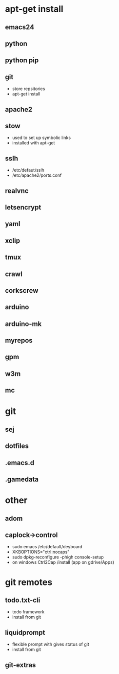 # dependancies.org
# file to list dependancies
# might not be complete as started late
# 2016 03 18


* apt-get install
** emacs24
** python
** python pip
** git
- store repsitories
- apt-get install
** apache2
** stow
- used to set up symbolic links
- installed with apt-get
** sslh
- /etc/defaut/sslh
- /etc/apache2/ports.conf
** realvnc
** letsencrypt
** yaml
** xclip

** tmux

** crawl
** corkscrew
** arduino
** arduino-mk
** myrepos

** gpm
** w3m
** mc

* git
** sej
** dotfiles
** .emacs.d
** .gamedata

* other
** adom
** caplock->control
- sudo emacs /etc/default/deyboard
- XKBOPTIONS="ctrl:nocaps"
- sudo dpkg-reconfigure -phigh console-setup
- on windows Ctrl2Cap /install (app on gdrive/Apps)
* git remotes
** todo.txt-cli
- todo framework
- install from git
** liquidprompt
- flexible prompt with gives status of git
- install from git
** git-extras
